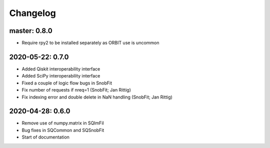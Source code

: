 .. _changelog:

Changelog
=========


master: 0.8.0
-------------

* Require rpy2 to be installed separately as ORBIT use is uncommon



2020-05-22: 0.7.0
-----------------

* Added Qiskit interoperability interface
* Added SciPy interoperability interface
* Fixed a couple of logic flow bugs in SnobFit
* Fix number of requests if nreq=1 (SnobFit; Jan Rittig)
* Fix indexing error and double delete in NaN handling (SnobFit; Jan Rittig)


2020-04-28: 0.6.0
-----------------

* Remove use of numpy.matrix in SQImFil
* Bug fixes in SQCommon and SQSnobFit
* Start of documentation

